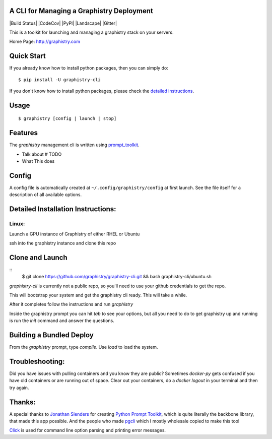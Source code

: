 A CLI for Managing a Graphistry Deployment
------------------------------------------

|Build Status| |CodeCov| |PyPI| |Landscape| |Gitter|

This is a toolkit for launching and managing a graphistry stack on your servers.

Home Page: http://graphistry.com

Quick Start
-----------

If you already know how to install python packages, then you can simply do:

::

    $ pip install -U graphistry-cli

If you don't know how to install python packages, please check the
`detailed instructions`_.

.. _`detailed instructions`: https://github.com/graphistry/graphistry-cli#detailed-installation-instructions

Usage
-----

::

    $ graphistry [config | launch | stop]


Features
--------

The `graphistry` management cli is written using prompt_toolkit_.

* Talk about # TODO
* What This does

.. _prompt_toolkit: https://github.com/jonathanslenders/python-prompt-toolkit
.. _this issue: https://github.com/graphistry/graphistry-cli/issues

Config
------
A config file is automatically created at ``~/.config/graphistry/config`` at first launch.
See the file itself for a description of all available options.


Detailed Installation Instructions:
-----------------------------------


Linux:
======

Launch a GPU instance of Graphistry of either RHEL or Ubuntu

ssh into the graphistry instance and clone this repo

Clone and Launch
----------------

::
    $ git clone https://github.com/graphistry/graphistry-cli.git && bash graphistry-cli/ubuntu.sh

`graphistry-cli` is currently not a public repo, so you'll need to use your github credentials to get the repo.

This will bootstrap your system and get the graphistry cli ready. This will take a while.

After it completes follow the instructions and run `graphistry`

Inside the graphistry prompt you can hit `tab` to see your options, but all you need to do to get graphistry up and running
is run the `init` command and answer the questions.

Building a Bundled Deploy
-------------------------
From the `graphistry` prompt, type `compile`. Use `load` to load the system.

Troubleshooting:
----------------

Did you have issues with pulling containers and you know they are public? Sometimes `docker-py` gets confused if you have
old containers or are running out of space. Clear out your containers, do a `docker logout` in your terminal and then try again.

Thanks:
-------

A special thanks to `Jonathan Slenders <https://twitter.com/jonathan_s>`_ for
creating `Python Prompt Toolkit <http://github.com/jonathanslenders/python-prompt-toolkit>`_,
which is quite literally the backbone library, that made this app possible.
And the people who made `pgcli <https://github.com/dbcli/pgcli>`_ which I mostly wholesale copied to make this tool

`Click <http://click.pocoo.org/>`_ is used for command line option parsing
and printing error messages.


